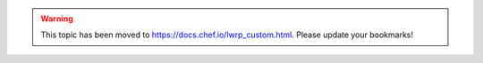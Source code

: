 .. THIS PAGE IS LOCATED AT THE /chef/ PATH.

.. warning:: This topic has been moved to https://docs.chef.io/lwrp_custom.html. Please update your bookmarks!